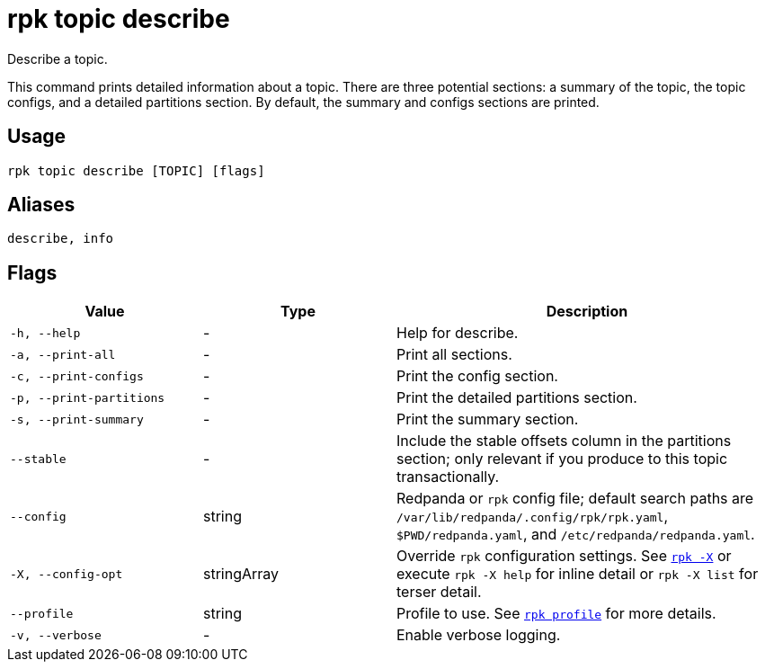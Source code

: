 = rpk topic describe

Describe a topic.

This command prints detailed information about a topic. There are three
potential sections: a summary of the topic, the topic configs, and a detailed
partitions section. By default, the summary and configs sections are printed.

== Usage

[,bash]
----
rpk topic describe [TOPIC] [flags]
----

== Aliases

[,bash]
----
describe, info
----

== Flags

[cols="1m,1a,2a"]
|===
|*Value* |*Type* |*Description*

|-h, --help |- |Help for describe.

|-a, --print-all |- |Print all sections.

|-c, --print-configs |- |Print the config section.

|-p, --print-partitions |- |Print the detailed partitions section.

|-s, --print-summary |- |Print the summary section.

|--stable |- |Include the stable offsets column in the partitions
section; only relevant if you produce to this topic transactionally.

|--config |string |Redpanda or `rpk` config file; default search paths are `/var/lib/redpanda/.config/rpk/rpk.yaml`, `$PWD/redpanda.yaml`, and `/etc/redpanda/redpanda.yaml`.

|-X, --config-opt |stringArray |Override `rpk` configuration settings. See xref:reference:rpk/rpk-x-options.adoc[`rpk -X`] or execute `rpk -X help` for inline detail or `rpk -X list` for terser detail.

|--profile |string |Profile to use. See xref:reference:rpk/rpk-profile.adoc[`rpk profile`] for more details.

|-v, --verbose |- |Enable verbose logging.
|===

